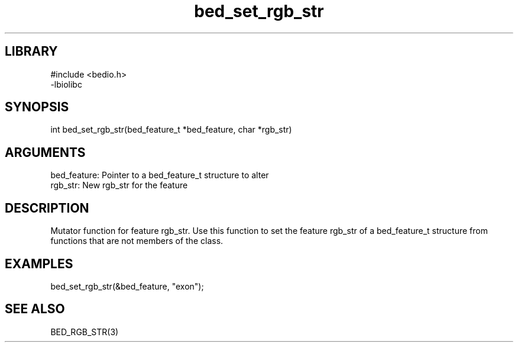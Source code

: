\" Generated by c2man from bed_set_rgb_str.c
.TH bed_set_rgb_str 3

.SH LIBRARY
\" Indicate #includes, library name, -L and -l flags
.nf
.na
#include <bedio.h>
-lbiolibc
.ad
.fi

\" Convention:
\" Underline anything that is typed verbatim - commands, etc.
.SH SYNOPSIS
.PP
.nf 
.na
int     bed_set_rgb_str(bed_feature_t *bed_feature, char *rgb_str)
.ad
.fi

.SH ARGUMENTS
.nf
.na
bed_feature:    Pointer to a bed_feature_t structure to alter
rgb_str:        New rgb_str for the feature
.ad
.fi

.SH DESCRIPTION

Mutator function for feature rgb_str.  Use this function to set the
feature rgb_str of a bed_feature_t structure from functions that are
not members of the class.

.SH EXAMPLES
.nf
.na

bed_set_rgb_str(&bed_feature, "exon");
.ad
.fi

.SH SEE ALSO

BED_RGB_STR(3)

